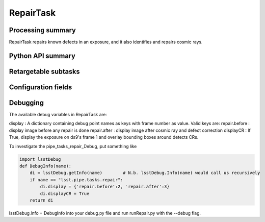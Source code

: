 .. lsst-task-topic:: lsst.pipe.tasks.repair.RepairTask

##########
RepairTask
##########

.. _lsst.pipe.tasks.repair.RepairTask-summary:

Processing summary
==================

RepairTask repairs known defects in an exposure, and it also identifies and
repairs cosmic rays.

.. _lsst.pipe.tasks.repair.RepairTask-api:

Python API summary
==================

.. lsst-task-api-summary:: lsst.pipe.tasks.repair.RepairTask

.. _lsst.pipe.tasks.repair.RepairTask-subtasks:

Retargetable subtasks
=====================

.. lsst-task-config-subtasks:: lsst.pipe.tasks.repair.RepairTask

.. _lsst.pipe.tasks.repair.RepairTask-configs:

Configuration fields
====================

.. lsst-task-config-fields:: lsst.pipe.tasks.repair.RepairTask

.. _lsst.pipe.tasks.repair.RepairTask-debug:

Debugging
=========

The available debug variables in RepairTask are:

display : A dictionary containing debug point names as keys with frame number as value. Valid keys are:
repair.before : display image before any repair is done
repair.after : display image after cosmic ray and defect correction
displayCR : If True, display the exposure on ds9's frame 1 and overlay bounding boxes around detects CRs.

To investigate the pipe_tasks_repair_Debug, put something like

.. code-block :: none

    import lsstDebug
    def DebugInfo(name):
        di = lsstDebug.getInfo(name)        # N.b. lsstDebug.Info(name) would call us recursively
        if name == "lsst.pipe.tasks.repair":
            di.display = {'repair.before':2, 'repair.after':3}
            di.displayCR = True
        return di

lsstDebug.Info = DebugInfo
into your debug.py file and run runRepair.py with the --debug flag.

